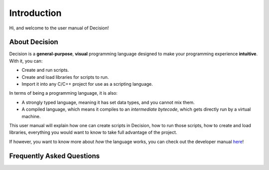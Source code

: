..
    Decision
    Copyright (C) 2019-2020  Benjamin Beddows

    This program is free software: you can redistribute it and/or modify
    it under the terms of the GNU General Public License as published by
    the Free Software Foundation, either version 3 of the License, or
    (at your option) any later version.

    This program is distributed in the hope that it will be useful,
    but WITHOUT ANY WARRANTY; without even the implied warranty of
    MERCHANTABILITY or FITNESS FOR A PARTICULAR PURPOSE.  See the
    GNU General Public License for more details.

    You should have received a copy of the GNU General Public License
    along with this program.  If not, see <http://www.gnu.org/licenses/>.

************
Introduction
************

Hi, and welcome to the user manual of Decision!

##############
About Decision
##############

Decision is a **general-purpose**, **visual** programming language designed
to make your programming experience **intuitive**. With it, you can:

* Create and run scripts.
* Create and load libraries for scripts to run.
* Import it into any C/C++ project for use as a scripting language.

In terms of being a programming language, it is also:

* A strongly typed language, meaning it has set data types, and you cannot mix
  them.

* A compiled language, which means it compiles to an *intermediate bytecode*,
  which gets directly run by a virtual machine.

This user manual will explain how one can create scripts in Decision, how to
run those scripts, how to create and load libraries, everything you would want
to know to take full advantage of the project.

If however, you want to know more about *how* the language works, you can
check out the developer manual
`here <https://drwhut.github.io/decision/developer>`_!

##########################
Frequently Asked Questions
##########################

.. todo::

   Get asked questions.
